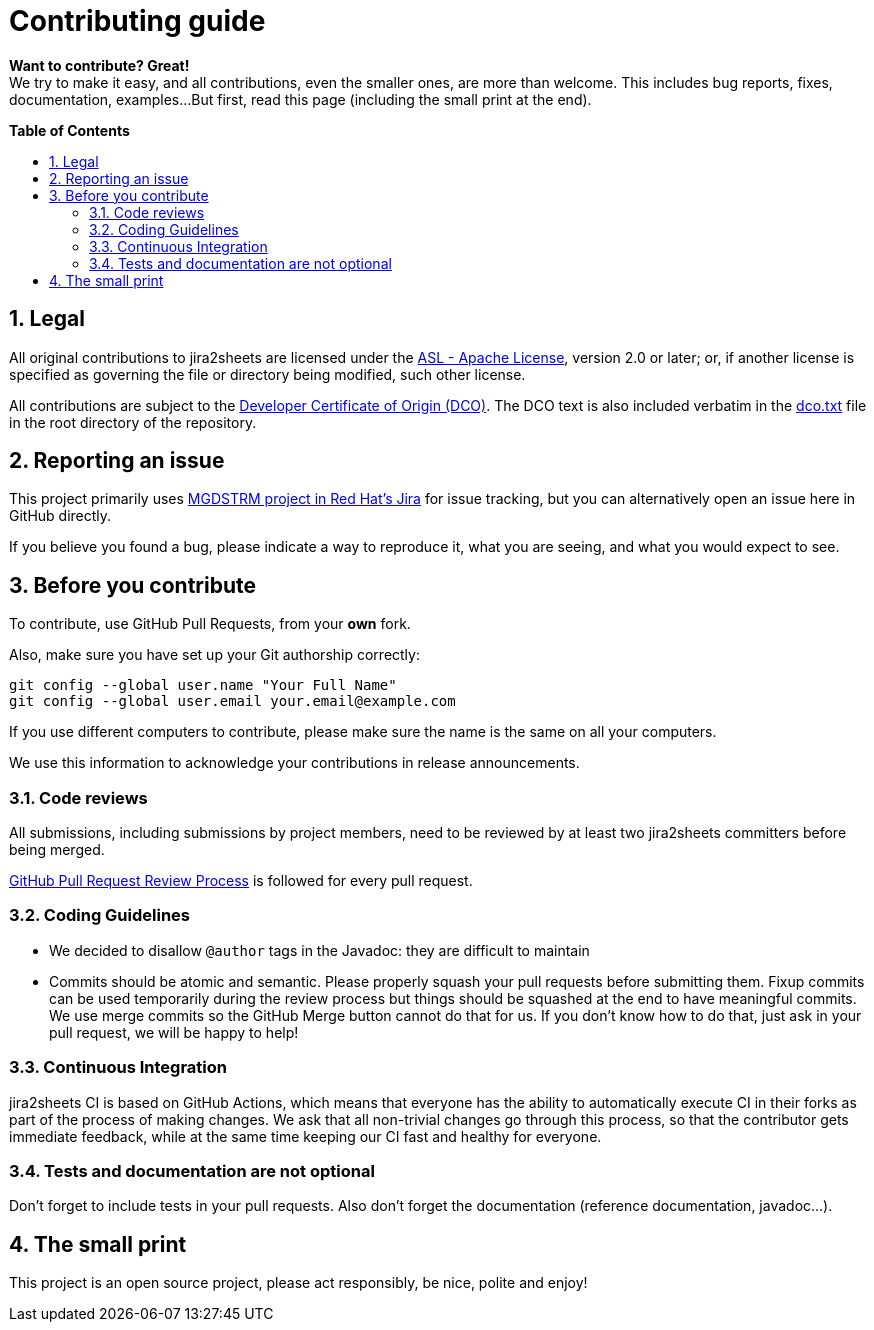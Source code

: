 :project-name: jira2sheets
:link-asl-license: link:https://www.apache.org/licenses/LICENSE-2.0[ASL - Apache License]
:link-dco: link:https://developercertificate.org/[Developer Certificate of Origin (DCO)]
:link-dco-local: link:./dco.txt[dco.txt]
:link-jira-project: link:https://issues.redhat.com/browse/MGDSTRM[MGDSTRM project in Red Hat's Jira]
:link-gh-pr-process: link:https://docs.github.com/en/pull-requests/collaborating-with-pull-requests/reviewing-changes-in-pull-requests/about-pull-request-reviews[GitHub Pull Request Review Process]

ifdef::env-github[]
:tip-caption: :bulb:
:note-caption: :information_source:
:important-caption: :heavy_exclamation_mark:
:caution-caption: :fire:
:warning-caption: :warning:
endif::[]
:numbered:
:toc: macro
:toc-title: pass:[<b>Table of Contents</b>]

= Contributing guide

*Want to contribute? Great!* +
We try to make it easy, and all contributions, even the smaller ones, are more than welcome.
This includes bug reports, fixes, documentation, examples...
But first, read this page (including the small print at the end).

toc::[]

== Legal

All original contributions to {project-name} are licensed under the {link-asl-license}, version 2.0 or later; or, if another license is specified as governing the file or directory being modified, such other license.

All contributions are subject to the {link-dco}.
The DCO text is also included verbatim in the {link-dco-local} file in the root directory of the repository.

== Reporting an issue

This project primarily uses {link-jira-project} for issue tracking, but you can alternatively open an issue here in GitHub directly.

If you believe you found a bug, please indicate a way to reproduce it, what you are seeing, and what you would expect to see.

== Before you contribute

To contribute, use GitHub Pull Requests, from your *own* fork.

Also, make sure you have set up your Git authorship correctly:

[source,sh]
----
git config --global user.name "Your Full Name"
git config --global user.email your.email@example.com
----

If you use different computers to contribute, please make sure the name is the same on all your computers.

We use this information to acknowledge your contributions in release announcements.

=== Code reviews

All submissions, including submissions by project members, need to be reviewed by at least two {project-name} committers before being merged.

{link-gh-pr-process} is followed for every pull request.

=== Coding Guidelines

* We decided to disallow `+@author+` tags in the Javadoc: they are difficult to maintain
* Commits should be atomic and semantic.
Please properly squash your pull requests before submitting them.
Fixup commits can be used temporarily during the review process but things should be squashed at the end to have meaningful commits.
We use merge commits so the GitHub Merge button cannot do that for us.
If you don't know how to do that, just ask in your pull request, we will be happy to help!

=== Continuous Integration

{project-name} CI is based on GitHub Actions, which means that everyone has the ability to automatically execute CI in their forks as part of the process of making changes.
We ask that all non-trivial changes go through this process, so that the contributor gets immediate feedback, while at the same time keeping our CI fast and healthy for everyone.

=== Tests and documentation are not optional

Don't forget to include tests in your pull requests.
Also don't forget the documentation (reference documentation, javadoc...).

== The small print

This project is an open source project, please act responsibly, be nice, polite and enjoy!
